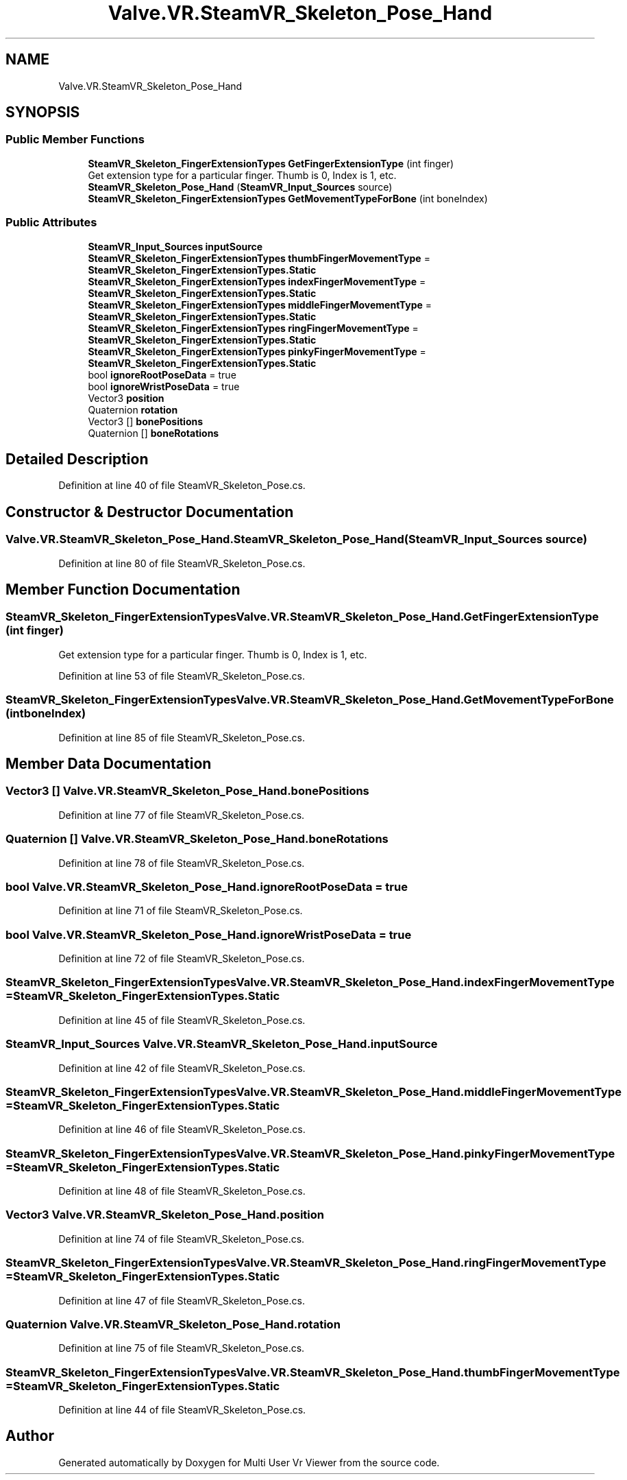 .TH "Valve.VR.SteamVR_Skeleton_Pose_Hand" 3 "Sat Jul 20 2019" "Version https://github.com/Saurabhbagh/Multi-User-VR-Viewer--10th-July/" "Multi User Vr Viewer" \" -*- nroff -*-
.ad l
.nh
.SH NAME
Valve.VR.SteamVR_Skeleton_Pose_Hand
.SH SYNOPSIS
.br
.PP
.SS "Public Member Functions"

.in +1c
.ti -1c
.RI "\fBSteamVR_Skeleton_FingerExtensionTypes\fP \fBGetFingerExtensionType\fP (int finger)"
.br
.RI "Get extension type for a particular finger\&. Thumb is 0, Index is 1, etc\&. "
.ti -1c
.RI "\fBSteamVR_Skeleton_Pose_Hand\fP (\fBSteamVR_Input_Sources\fP source)"
.br
.ti -1c
.RI "\fBSteamVR_Skeleton_FingerExtensionTypes\fP \fBGetMovementTypeForBone\fP (int boneIndex)"
.br
.in -1c
.SS "Public Attributes"

.in +1c
.ti -1c
.RI "\fBSteamVR_Input_Sources\fP \fBinputSource\fP"
.br
.ti -1c
.RI "\fBSteamVR_Skeleton_FingerExtensionTypes\fP \fBthumbFingerMovementType\fP = \fBSteamVR_Skeleton_FingerExtensionTypes\&.Static\fP"
.br
.ti -1c
.RI "\fBSteamVR_Skeleton_FingerExtensionTypes\fP \fBindexFingerMovementType\fP = \fBSteamVR_Skeleton_FingerExtensionTypes\&.Static\fP"
.br
.ti -1c
.RI "\fBSteamVR_Skeleton_FingerExtensionTypes\fP \fBmiddleFingerMovementType\fP = \fBSteamVR_Skeleton_FingerExtensionTypes\&.Static\fP"
.br
.ti -1c
.RI "\fBSteamVR_Skeleton_FingerExtensionTypes\fP \fBringFingerMovementType\fP = \fBSteamVR_Skeleton_FingerExtensionTypes\&.Static\fP"
.br
.ti -1c
.RI "\fBSteamVR_Skeleton_FingerExtensionTypes\fP \fBpinkyFingerMovementType\fP = \fBSteamVR_Skeleton_FingerExtensionTypes\&.Static\fP"
.br
.ti -1c
.RI "bool \fBignoreRootPoseData\fP = true"
.br
.ti -1c
.RI "bool \fBignoreWristPoseData\fP = true"
.br
.ti -1c
.RI "Vector3 \fBposition\fP"
.br
.ti -1c
.RI "Quaternion \fBrotation\fP"
.br
.ti -1c
.RI "Vector3 [] \fBbonePositions\fP"
.br
.ti -1c
.RI "Quaternion [] \fBboneRotations\fP"
.br
.in -1c
.SH "Detailed Description"
.PP 
Definition at line 40 of file SteamVR_Skeleton_Pose\&.cs\&.
.SH "Constructor & Destructor Documentation"
.PP 
.SS "Valve\&.VR\&.SteamVR_Skeleton_Pose_Hand\&.SteamVR_Skeleton_Pose_Hand (\fBSteamVR_Input_Sources\fP source)"

.PP
Definition at line 80 of file SteamVR_Skeleton_Pose\&.cs\&.
.SH "Member Function Documentation"
.PP 
.SS "\fBSteamVR_Skeleton_FingerExtensionTypes\fP Valve\&.VR\&.SteamVR_Skeleton_Pose_Hand\&.GetFingerExtensionType (int finger)"

.PP
Get extension type for a particular finger\&. Thumb is 0, Index is 1, etc\&. 
.PP
Definition at line 53 of file SteamVR_Skeleton_Pose\&.cs\&.
.SS "\fBSteamVR_Skeleton_FingerExtensionTypes\fP Valve\&.VR\&.SteamVR_Skeleton_Pose_Hand\&.GetMovementTypeForBone (int boneIndex)"

.PP
Definition at line 85 of file SteamVR_Skeleton_Pose\&.cs\&.
.SH "Member Data Documentation"
.PP 
.SS "Vector3 [] Valve\&.VR\&.SteamVR_Skeleton_Pose_Hand\&.bonePositions"

.PP
Definition at line 77 of file SteamVR_Skeleton_Pose\&.cs\&.
.SS "Quaternion [] Valve\&.VR\&.SteamVR_Skeleton_Pose_Hand\&.boneRotations"

.PP
Definition at line 78 of file SteamVR_Skeleton_Pose\&.cs\&.
.SS "bool Valve\&.VR\&.SteamVR_Skeleton_Pose_Hand\&.ignoreRootPoseData = true"

.PP
Definition at line 71 of file SteamVR_Skeleton_Pose\&.cs\&.
.SS "bool Valve\&.VR\&.SteamVR_Skeleton_Pose_Hand\&.ignoreWristPoseData = true"

.PP
Definition at line 72 of file SteamVR_Skeleton_Pose\&.cs\&.
.SS "\fBSteamVR_Skeleton_FingerExtensionTypes\fP Valve\&.VR\&.SteamVR_Skeleton_Pose_Hand\&.indexFingerMovementType = \fBSteamVR_Skeleton_FingerExtensionTypes\&.Static\fP"

.PP
Definition at line 45 of file SteamVR_Skeleton_Pose\&.cs\&.
.SS "\fBSteamVR_Input_Sources\fP Valve\&.VR\&.SteamVR_Skeleton_Pose_Hand\&.inputSource"

.PP
Definition at line 42 of file SteamVR_Skeleton_Pose\&.cs\&.
.SS "\fBSteamVR_Skeleton_FingerExtensionTypes\fP Valve\&.VR\&.SteamVR_Skeleton_Pose_Hand\&.middleFingerMovementType = \fBSteamVR_Skeleton_FingerExtensionTypes\&.Static\fP"

.PP
Definition at line 46 of file SteamVR_Skeleton_Pose\&.cs\&.
.SS "\fBSteamVR_Skeleton_FingerExtensionTypes\fP Valve\&.VR\&.SteamVR_Skeleton_Pose_Hand\&.pinkyFingerMovementType = \fBSteamVR_Skeleton_FingerExtensionTypes\&.Static\fP"

.PP
Definition at line 48 of file SteamVR_Skeleton_Pose\&.cs\&.
.SS "Vector3 Valve\&.VR\&.SteamVR_Skeleton_Pose_Hand\&.position"

.PP
Definition at line 74 of file SteamVR_Skeleton_Pose\&.cs\&.
.SS "\fBSteamVR_Skeleton_FingerExtensionTypes\fP Valve\&.VR\&.SteamVR_Skeleton_Pose_Hand\&.ringFingerMovementType = \fBSteamVR_Skeleton_FingerExtensionTypes\&.Static\fP"

.PP
Definition at line 47 of file SteamVR_Skeleton_Pose\&.cs\&.
.SS "Quaternion Valve\&.VR\&.SteamVR_Skeleton_Pose_Hand\&.rotation"

.PP
Definition at line 75 of file SteamVR_Skeleton_Pose\&.cs\&.
.SS "\fBSteamVR_Skeleton_FingerExtensionTypes\fP Valve\&.VR\&.SteamVR_Skeleton_Pose_Hand\&.thumbFingerMovementType = \fBSteamVR_Skeleton_FingerExtensionTypes\&.Static\fP"

.PP
Definition at line 44 of file SteamVR_Skeleton_Pose\&.cs\&.

.SH "Author"
.PP 
Generated automatically by Doxygen for Multi User Vr Viewer from the source code\&.
